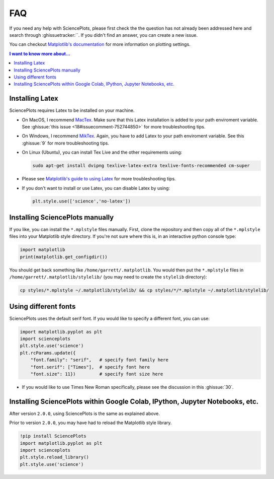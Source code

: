 FAQ
===
If you need any help with SciencePlots, please first check the
the question has not already been addressed here and search through
:ghissuetracker:``.
If you didn't find an answer, you can create a new issue.

You can checkout `Matplotlib's documentation
<https://matplotlib.org/tutorials/introductory/customizing.html>`_
for more information on plotting settings.

.. contents:: I want to know more about...
    :local:
    :depth: 1


Installing Latex
----------------

SciencePlots requires Latex to be installed on your machine.

- On MacOS, I recommend `MacTex <https://www.tug.org/mactex/>`_.
  Make sure that this Latex installation is added to your path enviroment
  variable. See :ghissue:`this issue <18#issuecomment-752744850>` for more
  troubleshooting tips.

- On Windows, I recommend `MikTex <https://miktex.org/>`_.
  Again, you have to add Latex to your path enviroment variable. See this
  :ghissue:`9` for more troubleshooting tips.

- On Linux (Ubuntu), you can install Tex Live and the other requirements using:

  .. code-block:: bash

    sudo apt-get install dvipng texlive-latex-extra texlive-fonts-recommended cm-super


- Please see `Matplotlib's guide to using Latex
  <https://matplotlib.org/3.1.0/tutorials/text/usetex.html>`_
  for more troubleshooting tips.

- If you don't want to install or use Latex, you can disable Latex by using:

  .. code-block:: python

      plt.style.use(['science','no-latex'])


Installing SciencePlots manually
--------------------------------

If you like, you can install the ``*.mplstyle`` files manually. First, clone
the repository and then copy all of the ``*.mplstyle`` files into your
Matplotlib style directory. If you're not sure where this is, in an interactive
python console type:

.. code-block:: python

    import matplotlib
    print(matplotlib.get_configdir())

You should get back something like ``/home/garrett/.matplotlib``. You would
then put the ``*.mplstyle`` files in ``/home/garrett/.matplotlib/stylelib/``
(you may need to create the ``stylelib`` directory):

.. code-block:: bash

    cp styles/*.mplstyle ~/.matplotlib/stylelib/ && cp styles/*/*.mplstyle ~/.matplotlib/stylelib/


Using different fonts
---------------------

SciencePlots uses the default serif font. If you would like to specify a
different font, you can use:

.. code-block:: python

    import matplotlib.pyplot as plt
    import scienceplots
    plt.style.use('science')
    plt.rcParams.update({
        "font.family": "serif",   # specify font family here
        "font.serif": ["Times"],  # specify font here
        "font.size": 11})         # specify font size here


- If you would like to use Times New Roman specifically, please see the
  discussion in this :ghissue:`30`.


Installing SciencePlots within Google Colab, IPython, Jupyter Notebooks, etc.
-----------------------------------------------------------------------------

After version ``2.0.0``, using SciencePlots is the same as explained above.

Prior to version ``2.0.0``, you may have had to reload the Matplotlib style
library.

.. code-block::

    !pip install SciencePlots
    import matplotlib.pyplot as plt
    import scienceplots
    plt.style.reload_library()
    plt.style.use('science')
